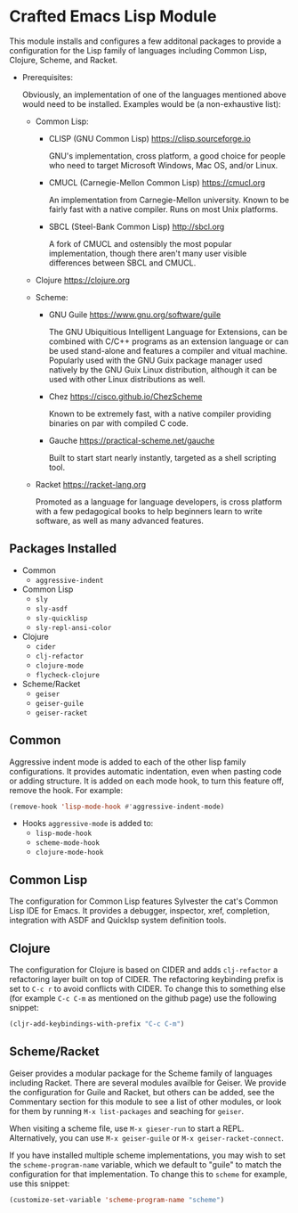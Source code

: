 * Crafted Emacs Lisp Module

  This module installs and configures a few additonal packages to
  provide a configuration for the Lisp family of languages including
  Common Lisp, Clojure, Scheme, and Racket.

  - Prerequisites:

    Obviously, an implementation of one of the languages mentioned
    above would need to be installed. Examples would be (a
    non-exhaustive list):

    + Common Lisp:
      * CLISP (GNU Common Lisp) [[https://clisp.sourceforge.io]]

        GNU's implementation, cross platform, a good choice for people
        who need to target Microsoft Windows, Mac OS, and/or Linux.

      * CMUCL (Carnegie-Mellon Common Lisp) [[https://cmucl.org]]

        An implementation from Carnegie-Mellon university. Known to be
        fairly fast with a native compiler. Runs on most Unix
        platforms.

      * SBCL (Steel-Bank Common Lisp) [[http://sbcl.org]]

        A fork of CMUCL and ostensibly the most popular
        implementation, though there aren't many user visible
        differences between SBCL and CMUCL.

    + Clojure [[https://clojure.org]]

    + Scheme:
      * GNU Guile [[https://www.gnu.org/software/guile]]

        The GNU Ubiquitious Intelligent Language for Extensions, can
        be combined with C/C++ programs as an extension language or
        can be used stand-alone and features a compiler and vitual
        machine. Popularly used with the GNU Guix package manager used
        natively by the GNU Guix Linux distribution, although it can
        be used with other Linux distributions as well.

      * Chez [[https://cisco.github.io/ChezScheme]]

        Known to be extremely fast, with a native compiler providing
        binaries on par with compiled C code.

      * Gauche [[https://practical-scheme.net/gauche]]

        Built to start start nearly instantly, targeted as a shell
        scripting tool.

    + Racket [[https://racket-lang.org]]

      Promoted as a language for language developers, is cross
      platform with a few pedagogical books to help beginners learn to
      write software, as well as many advanced features.

** Packages Installed

   - Common
     + =aggressive-indent=
   - Common Lisp
     + =sly=
     + =sly-asdf=
     + =sly-quicklisp=
     + =sly-repl-ansi-color=
   - Clojure
     + =cider=
     + =clj-refactor=
     + =clojure-mode=
     + =flycheck-clojure=
   - Scheme/Racket
     + =geiser=
     + =geiser-guile=
     + =geiser-racket=

** Common

   Aggressive indent mode is added to each of the other lisp family
   configurations. It provides automatic indentation, even when
   pasting code or adding structure. It is added on each mode hook, to
   turn this feature off, remove the hook. For example:

   #+begin_src emacs-lisp
     (remove-hook 'lisp-mode-hook #'aggressive-indent-mode)
   #+end_src

   - Hooks =aggressive-mode= is added to:
     - =lisp-mode-hook=
     - =scheme-mode-hook=
     - =clojure-mode-hook=

** Common Lisp

   The configuration for Common Lisp features Sylvester the cat's
   Common Lisp IDE for Emacs. It provides a debugger, inspector, xref,
   completion, integration with ASDF and Quicklsp system definition
   tools.

** Clojure

   The configuration for Clojure is based on CIDER and adds
   =clj-refactor= a refactoring layer built on top of CIDER. The
   refactoring keybinding prefix is set to =C-c r= to avoid conflicts
   with CIDER. To change this to something else (for example =C-c C-m=
   as mentioned on the github page) use the following snippet:

   #+begin_src emacs-lisp
     (cljr-add-keybindings-with-prefix "C-c C-m")
   #+end_src

** Scheme/Racket

   Geiser provides a modular package for the Scheme family of
   languages including Racket. There are several modules availble for
   Geiser. We provide the configuration for Guile and Racket, but
   others can be added, see the Commentary section for this module to
   see a list of other modules, or look for them by running
   =M-x list-packages= and seaching for =geiser=.

   When visiting a scheme file, use =M-x gieser-run= to start a
   REPL. Alternatively, you can use =M-x geiser-guile= or
   =M-x geiser-racket-connect=.

   If you have installed multiple scheme implementations, you may wish
   to set the =scheme-program-name= variable, which we default to
   "guile" to match the configuration for that implementation. To
   change this to =scheme= for example, use this snippet:

   #+begin_src emacs-lisp
     (customize-set-variable 'scheme-program-name "scheme")
   #+end_src

